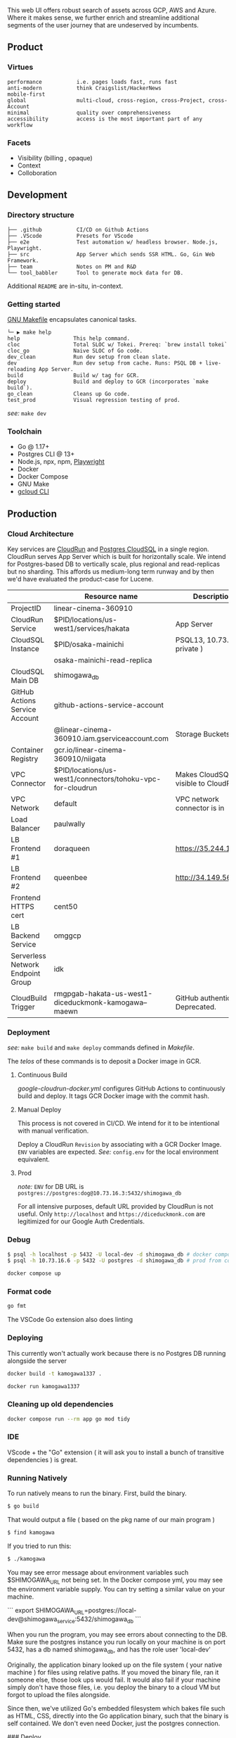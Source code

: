 
[[https://github.com/DiceDuckMonkOrg/kamogawa/actions/workflows/google-cloudrun-docker.yml][https://github.com/DiceDuckMonkOrg/kamogawa/actions/workflows/google-cloudrun-docker.yml/badge.svg]]

This web UI offers robust search of assets across GCP, AWS and
Azure. Where it makes sense, we further enrich and streamline
additional segments of the user journey that are undeserved by incumbents.

** Product

*** Virtues
#+BEGIN_SRC plaintext
performance           i.e. pages loads fast, runs fast
anti-modern           think Craigslist/HackerNews
mobile-first     
global                multi-cloud, cross-region, cross-Project, cross-Account
minimal               quality over comprehensiveness 
accessibility         access is the most important part of any workflow
#+END_SRC

*** Facets

- Visibility (billing , opaque)
- Context
- Colloboration

** Development 

*** Directory structure

#+BEGIN_SRC plaintext
├── .github           CI/CD on Github Actions
├── .VScode           Presets for VScode
├── e2e               Test automation w/ headless browser. Node.js, Playwright.
├── src               App Server which sends SSR HTML. Go, Gin Web Framework. 
├── team              Notes on PM and R&D
└── tool_babbler      Tool to generate mock data for DB.
#+END_SRC

Additional =README= are in-situ, in-context.

*** Getting started            

[[https://en.wikipedia.org/wiki/Make_(software)][GNU Makefile]] encapsulates canonical tasks.

#+BEGIN_SRC plaintext
└─ ▶ make help
help                 This help command.
cloc                 Total SLOC w/ Tokei. Prereq: `brew install tokei`
cloc_go              Naive SLOC of Go code.
dev_clean            Run dev setup from clean slate.
dev                  Run dev setup from cache. Runs: PSQL DB + live-reloading App Server.
build                Build w/ tag for GCR.
deploy               Build and deploy to GCR (incorporates `make build`).
go_clean             Cleans up Go code.
test_prod            Visual regression testing of prod.
#+END_SRC

/see:/ =make dev=

*** Toolchain 
- Go @ 1.17+
- Postgres CLI @ 13+
- Node.js, npx, npm, [[https://playwright.dev/][Playwright]]
- Docker 
- Docker Compose
- GNU Make
- [[https://cloud.google.com/sdk/gcloud][gcloud CLI]]

** Production

*** Cloud Architecture

Key services are [[https://console.cloud.google.com/run/detail/us-west1/hakata/metrics?project=linear-cinema-360910][CloudRun]] and [[https://console.cloud.google.com/sql/instances/osaka-mainichi/overview?project=linear-cinema-360910][Postgres CloudSQL]] in a single 
region. CloudRun serves App Server which is built for horizontally scale. We intend for Postgres-based DB to vertically scale,
plus regional and read-replicas but no sharding. This affords us medium-long term runway and by then we'd have evaluated the product-case for Lucene. 

|                                   | Resource name                                                | Description                        |
|-----------------------------------|--------------------------------------------------------------|------------------------------------|
| ProjectID                         | linear-cinema-360910                                         |                                    |
|-----------------------------------|--------------------------------------------------------------|------------------------------------|
| CloudRun Service                  | $PID/locations/us-west1/services/hakata                      | App Server                         |
|-----------------------------------|--------------------------------------------------------------|------------------------------------|
| CloudSQL Instance                 | $PID/osaka-mainichi                                          | PSQL13, 10.73.16.6 ( private )     |
|-----------------------------------|--------------------------------------------------------------|------------------------------------|
|                                   | osaka-mainichi-read-replica                                  |                                    |
|-----------------------------------|--------------------------------------------------------------|------------------------------------|
| CloudSQL Main DB                  | shimogawa_db                                                 |                                    |
|-----------------------------------|--------------------------------------------------------------|------------------------------------|
| GitHub Actions Service Account    | github-actions-service-account                               |                                    |
|                                   | @linear-cinema-360910.iam.gserviceaccount.com                | Storage Buckets IAM                |
|-----------------------------------|--------------------------------------------------------------|------------------------------------|
| Container Registry                | gcr.io/linear-cinema-360910/niigata                          |                                    |
|-----------------------------------|--------------------------------------------------------------|------------------------------------|
| VPC Connector                     | $PID/locations/us-west1/connectors/tohoku-vpc-for-cloudrun   | Makes CloudSQL visible to CloudRun |
|-----------------------------------|--------------------------------------------------------------|------------------------------------|
| VPC Network                       | default                                                      | VPC network connector is in        |
|-----------------------------------|--------------------------------------------------------------|------------------------------------|
| Load Balancer                     | paulwally                                                    |                                    |
|-----------------------------------|--------------------------------------------------------------|------------------------------------|
| LB Frontend #1                    | doraqueen                                                    | https://35.244.188.48              |
|-----------------------------------|--------------------------------------------------------------|------------------------------------|
| LB Frontend #2                    | queenbee                                                     | http://34.149.56.86                |
|-----------------------------------|--------------------------------------------------------------|------------------------------------|
| Frontend HTTPS cert               | cent50                                                       |                                    |
|-----------------------------------|--------------------------------------------------------------|------------------------------------|
| LB Backend Service                | omggcp                                                       |                                    |
|-----------------------------------|--------------------------------------------------------------|------------------------------------|
| Serverless Network Endpoint Group | idk                                                          |                                    |
|-----------------------------------|--------------------------------------------------------------|------------------------------------|
| CloudBuild Trigger                | rmgpgab-hakata-us-west1-diceduckmonk-kamogawa--maewn         | GitHub authenticated. Deprecated.  |

*** Deployment 

/see:/ =make build= and =make deploy= commands defined in [[Makefile][Makefile]].

The /telos/ of these commands is to deposit a Docker image in GCR. 

**** Continuous Build

[[.github/workflows/google-cloudrun-docker.yml][google-cloudrun-docker.yml]] configures GitHub Actions 
to continuously build and deploy. It tags GCR Docker image with the commit hash.

**** Manual Deploy

This process is not covered in CI/CD. We intend for it to be intentional with manual verification. 

Deploy a CloudRun =Revision= by associating with a GCR Docker Image. 
=ENV= variables are expected. /See:/ =config.env= for the local environment equivalent.

**** Prod 

/note:/ =ENV= for DB URL is 
=postgres://postgres:dog@10.73.16.3:5432/shimogawa_db=

For all intensive purposes, default URL provided by CloudRun is not useful.
Only =http://localhost= and =https://diceduckmonk.com= are legitimized for our Google Auth Credentials.

*** Debug

#+BEGIN_SRC bash
$ psql -h localhost -p 5432 -U local-dev -d shimogawa_db # docker compose
$ psql -h 10.73.16.6 -p 5432 -U postgres -d shimogawa_db # prod from compute VM
#+END_SRC

#+BEGIN_SRC bash
docker compose up
#+END_SRC

*** Format code

#+BEGIN_SRC bash
go fmt
#+END_SRC

The VSCode Go extension also does linting

*** Deploying 

This currently won't actually work because there is no Postgres DB running alongside the server

#+BEGIN_SRC bash
docker build -t kamogawa1337 .
#+END_SRC

#+BEGIN_SRC bash
docker run kamogawa1337
#+END_SRC

*** Cleaning up old dependencies 

#+BEGIN_SRC bash
docker compose run --rm app go mod tidy
#+END_SRC

*** IDE 

VScode + the "Go" extension ( it will ask you to install a bunch of transitive 
dependencies ) is great. 

*** Running Natively 

To run natively means to run the binary. First, build the binary.

#+BEGIN_SRC bash
$ go build 
#+END_SRC

That would output a file ( based on the pkg name of our main program ) 
#+BEGIN_SRC bash
$ find kamogawa
#+END_SRC

If you tried to run this:

#+BEGIN_SRC bash
$ ./kamogawa
#+END_SRC

You may see error message about environment variables such $SHIMOGAWA_URL
not being set. In the Docker compose yml, you may see the environment variable 
supply. You can try setting a similar value on your machine.

```
  export SHIMOGAWA_URL=postgres://local-dev@shimogawa_service:5432/shimogawa_db
```

When you run the program, you may see errors about connecting to the DB. 
Make sure the postgres instance you run locally on your machine is on port 5432,
has a db named shimogawa_db, and has the role user 'local-dev'

Originally, the application binary looked up on the file system ( your native machine )
for files using relative paths. If you moved the binary file, ran it someone else, 
those look ups would fail. It would also fail if your machine simply don't have those files,
i.e. you deploy the binary to a cloud VM but forgot to upload the files alongside.

Since then, we've utilized Go's embedded filesystem which bakes file such as 
HTML, CSS, directly into the Go application binary, such that the binary is 
self contained. We don't even need Docker, just the postgres connection.

### Deploy 

gBuild and tag container. There is bug with CloudRun and M1 macs. Linux platform must be 
specified if using m1 mac.


Push to Google Container Registry 

#+BEGIN_SRC bash
docker push gcr.io/linear-cinema-<retroactively_redacted>/goku
#+END_SRC

It's worth noting the CloudRun Servicem which hosts 
a list of containers specify 3 ENV variables. 
One is for JWT_SECRET which is the same everywhere.

The Postgres DB depends on environment. 
Remotely, it is: postgres://<retroactively_redacted>:<retroactively_redacted>@<retroactively_redacted>/shimogawa_db

Finally, the $HOST env variable affects setting cookie .
Locally, the $HOST is localhost. Remotely, it depends on 
if it is cloud run or hosted domain.
<retroactively_redacted>.a.run.app

*** Logging 

Use log, not fmt.Printf

***  Debugging 

#+BEGIN_SRC bash
$ psql -h localhost -p 5432 -U local-dev -d shimogawa_db #local
$ psql -h <retroactively_redacted> -p 5432 -U postgres -d shimogawa_db # prod
#+END_SRC

***  Run docker compose with no cache 

https://code.visualstudio.com/docs/languages/go#:~:text=Using%20the%20Go%20extension%20for,from%20the%20VS%20Code%20Marketplace.
#+BEGIN_SRC bash
$ docker compose build --no-cache && docker-compose up
#+END_SRC
